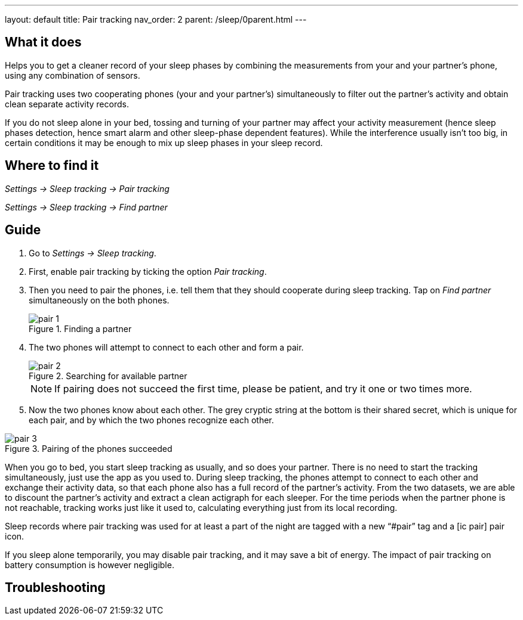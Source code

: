 ---
layout: default
title: Pair tracking
nav_order: 2
parent: /sleep/0parent.html
---

:toc:

== What it does
.Helps you to get a cleaner record of your sleep phases by combining the measurements from your and your partner’s phone, using any combination of sensors.

Pair tracking uses two cooperating phones (your and your partner’s) simultaneously to filter out the partner’s activity and obtain clean separate activity records.

If you do not sleep alone in your bed, tossing and turning of your partner may affect your activity measurement (hence sleep phases detection, hence smart alarm and other sleep-phase dependent features). While the interference usually isn’t too big, in certain conditions it may be enough to mix up sleep phases in your sleep record.

== Where to find it
_Settings -> Sleep tracking -> Pair tracking_

_Settings -> Sleep tracking -> Find partner_

// ## Options
// Describe all the feature's options, see other docs pages for formatting

== Guide
. Go to _Settings -> Sleep tracking_.
. First, enable pair tracking by ticking the option _Pair tracking_.
. Then you need to pair the phones, i.e. tell them that they should cooperate during sleep tracking. Tap on _Find partner_ simultaneously on the both phones.
+
[[figure-pair_tracking_1]]
.Finding a partner
image::pair_1.png[]
+
. The two phones will attempt to connect to each other and form a pair.
+
[[figure-pair_tracking_2]]
.Searching for available partner
image::pair_2.png[]
+
[NOTE]
If pairing does not succeed the first time, please be patient, and try it one or two times more.
+
. Now the two phones know about each other. The grey cryptic string at the bottom is their shared secret, which is unique for each pair, and by which the two phones recognize each other.

[[figure-pair_tracking_3]]
.Pairing of the phones succeeded
image::pair_3.png[]

When you go to bed, you start sleep tracking as usually, and so does your partner. There is no need to start the tracking simultaneously, just use the app as you used to. During sleep tracking, the phones attempt to connect to each other and exchange their activity data, so that each phone also has a full record of the partner’s activity. From the two datasets, we are able to discount the partner’s activity and extract a clean actigraph for each sleeper. For the time periods when the partner phone is not reachable, tracking works just like it used to, calculating everything just from its local recording.

Sleep records where pair tracking was used for at least a part of the night are tagged with a new “#pair” tag and a icon:ic_pair[] pair icon.

If you sleep alone temporarily, you may disable pair tracking, and it may save a bit of energy. The impact of pair tracking on battery consumption is however negligible.

== Troubleshooting
// To be used for automatic rendering of related FAQs
